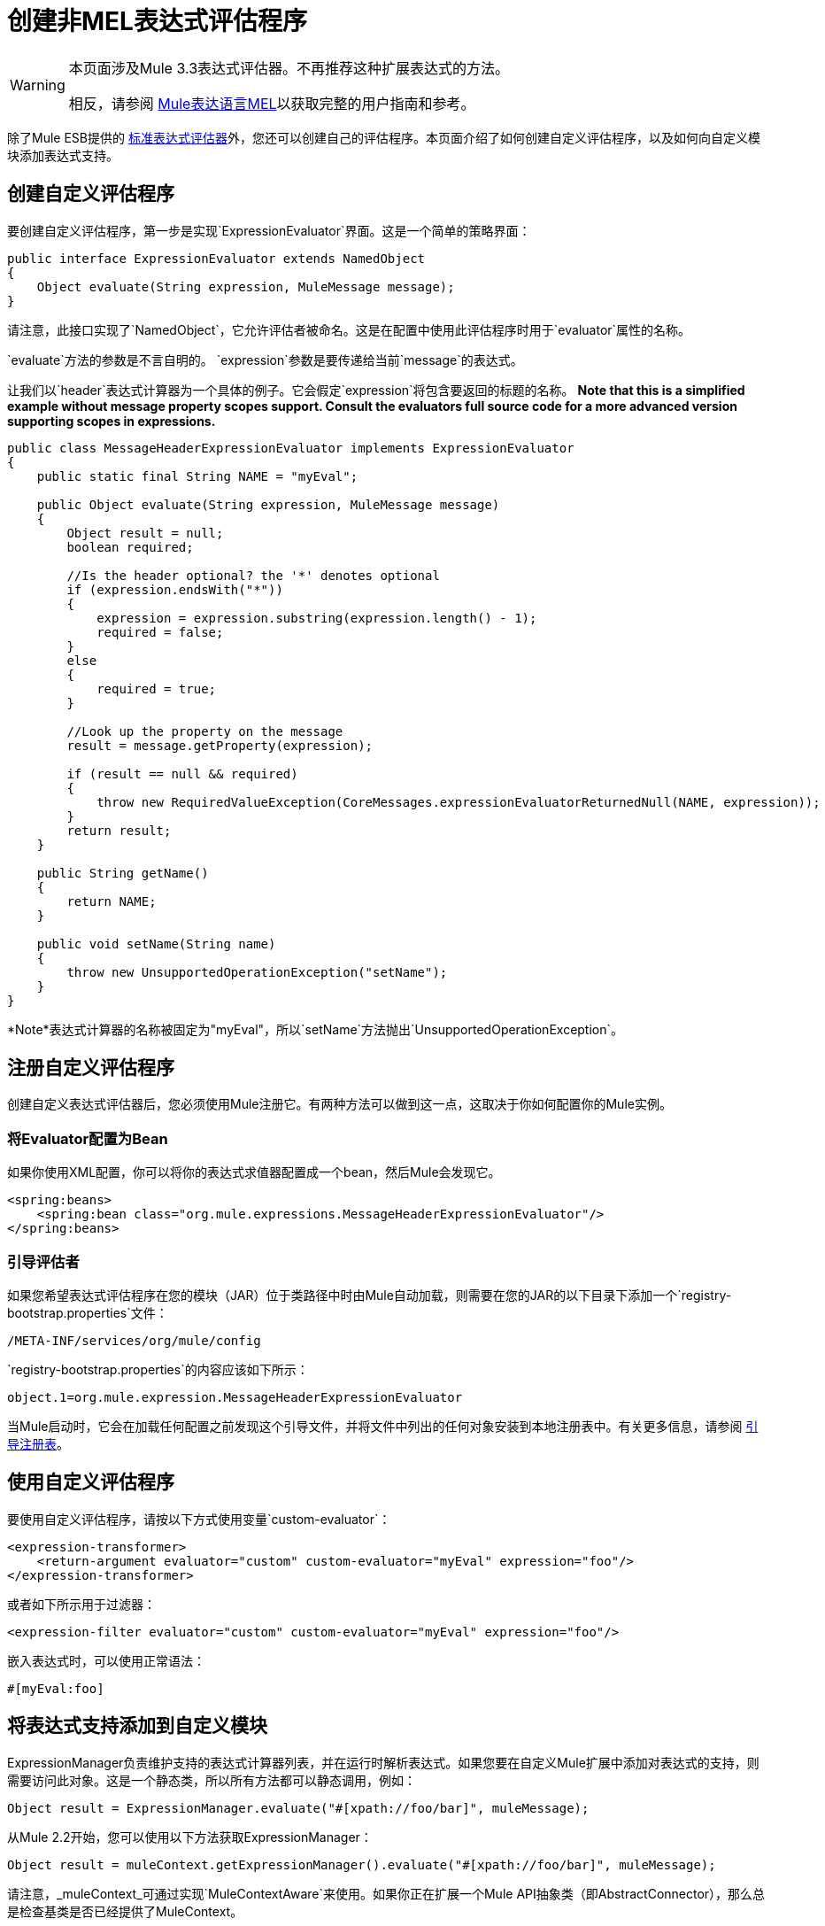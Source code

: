 = 创建非MEL表达式评估程序

[WARNING]
====
本页面涉及Mule 3.3表达式评估器。不再推荐这种扩展表达式的方法。

相反，请参阅 link:/mule-user-guide/v/3.7/mule-expression-language-mel[Mule表达语言MEL]以获取完整的用户指南和参考。
====

除了Mule ESB提供的 link:/mule-user-guide/v/3.6/non-mel-expressions-configuration-reference[标准表达式评估器]外，您还可以创建自己的评估程序。本页面介绍了如何创建自定义评估程序，以及如何向自定义模块添加表达式支持。

== 创建自定义评估程序

要创建自定义评估程序，第一步是实现`ExpressionEvaluator`界面。这是一个简单的策略界面：

[source, java, linenums]
----
public interface ExpressionEvaluator extends NamedObject
{
    Object evaluate(String expression, MuleMessage message);
}
----

请注意，此接口实现了`NamedObject`，它允许评估者被命名。这是在配置中使用此评估程序时用于`evaluator`属性的名称。

`evaluate`方法的参数是不言自明的。 `expression`参数是要传递给当前`message`的表达式。

让我们以`header`表达式计算器为一个具体的例子。它会假定`expression`将包含要返回的标题的名称。 *Note that this is a simplified example without message property scopes support. Consult the evaluators full source code for a more advanced version supporting scopes in expressions.*

[source, java, linenums]
----
public class MessageHeaderExpressionEvaluator implements ExpressionEvaluator
{
    public static final String NAME = "myEval";
 
    public Object evaluate(String expression, MuleMessage message)
    {
        Object result = null;
        boolean required;
   
        //Is the header optional? the '*' denotes optional
        if (expression.endsWith("*"))
        {
            expression = expression.substring(expression.length() - 1);
            required = false;
        }
        else
        {
            required = true;
        }
  
        //Look up the property on the message
        result = message.getProperty(expression);
 
        if (result == null && required)
        {
            throw new RequiredValueException(CoreMessages.expressionEvaluatorReturnedNull(NAME, expression));
        }
        return result;
    }
 
    public String getName()
    {
        return NAME;
    }
 
    public void setName(String name)
    {
        throw new UnsupportedOperationException("setName");
    }
}
----

*Note*表达式计算器的名称被固定为"myEval"，所以`setName`方法抛出`UnsupportedOperationException`。

== 注册自定义评估程序

创建自定义表达式评估器后，您必须使用Mule注册它。有两种方法可以做到这一点，这取决于你如何配置你的Mule实例。

=== 将Evaluator配置为Bean

如果你使用XML配置，你可以将你的表达式求值器配置成一个bean，然后Mule会发现它。

[source, xml, linenums]
----
<spring:beans>
    <spring:bean class="org.mule.expressions.MessageHeaderExpressionEvaluator"/>
</spring:beans>
----

=== 引导评估者

如果您希望表达式评估程序在您的模块（JAR）位于类路径中时由Mule自动加载，则需要在您的JAR的以下目录下添加一个`registry-bootstrap.properties`文件：

[source, code, linenums]
----
/META-INF/services/org/mule/config
----

`registry-bootstrap.properties`的内容应该如下所示：

[source, code, linenums]
----
object.1=org.mule.expression.MessageHeaderExpressionEvaluator
----

当Mule启动时，它会在加载任何配置之前发现这个引导文件，并将文件中列出的任何对象安装到本地注册表中。有关更多信息，请参阅 link:/mule-user-guide/v/3.6/bootstrapping-the-registry[引导注册表]。

== 使用自定义评估程序

要使用自定义评估程序，请按以下方式使用变量`custom-evaluator`：

[source, xml, linenums]
----
<expression-transformer>
    <return-argument evaluator="custom" custom-evaluator="myEval" expression="foo"/>
</expression-transformer>
----

或者如下所示用于过滤器：

[source, xml, linenums]
----
<expression-filter evaluator="custom" custom-evaluator="myEval" expression="foo"/>
----

嵌入表达式时，可以使用正常语法：

[source, code, linenums]
----
#[myEval:foo]
----

== 将表达式支持添加到自定义模块

ExpressionManager负责维护支持的表达式计算器列表，并在运行时解析表达式。如果您要在自定义Mule扩展中添加对表达式的支持，则需要访问此对象。这是一个静态类，所以所有方法都可以静态调用，例如：

[source, code, linenums]
----
Object result = ExpressionManager.evaluate("#[xpath://foo/bar]", muleMessage);
----

从Mule 2.2开始，您可以使用以下方法获取ExpressionManager：

[source, code, linenums]
----
Object result = muleContext.getExpressionManager().evaluate("#[xpath://foo/bar]", muleMessage);
----

请注意，_muleContext_可通过实现`MuleContextAware`来使用。如果你正在扩展一个Mule API抽象类（即AbstractConnector），那么总是检查基类是否已经提供了MuleContext。
